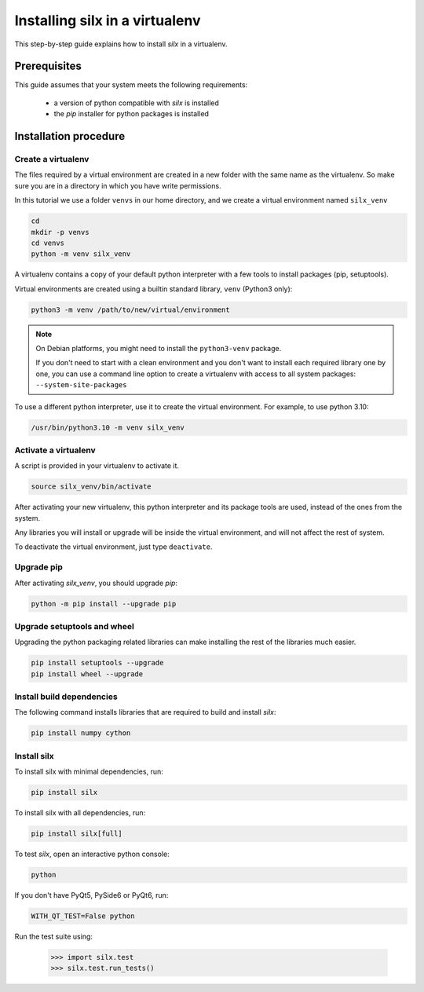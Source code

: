 
.. _silx-venv:

Installing silx in a virtualenv
===============================

This step-by-step guide explains how to install *silx* in a virtualenv.


Prerequisites
-------------

This guide assumes that your system meets the following requirements:

   - a version of python compatible with *silx* is installed
   - the *pip* installer for python packages is installed

Installation procedure
----------------------

Create a virtualenv
*******************

The files required by a virtual environment are created in a new folder
with the same name as the virtualenv. So make sure you are in a directory
in which you have write permissions.

In this tutorial we use a folder ``venvs`` in our home directory, and we create
a virtual environment named ``silx_venv``

.. code-block:: bash

    cd
    mkdir -p venvs
    cd venvs
    python -m venv silx_venv

A virtualenv contains a copy of your default python interpreter with a few tools
to install packages (pip, setuptools).

Virtual environments are created using a builtin standard library, ``venv`` (Python3 only):

.. code-block:: bash

    python3 -m venv /path/to/new/virtual/environment

.. note::

    On Debian platforms, you might need to install the ``python3-venv`` package.

    If you don't need to start with a clean environment and you don't want
    to install each required library one by one, you can use a command line
    option to create a virtualenv with access to all system packages:
    ``--system-site-packages``

To use a different python interpreter, use it to create the virtual environment.
For example, to use python 3.10:

.. code-block:: bash

    /usr/bin/python3.10 -m venv silx_venv


Activate a virtualenv
*********************

A script is provided in your virtualenv to activate it.

.. code-block:: bash

    source silx_venv/bin/activate

After activating your new virtualenv, this python interpreter and its
package tools are used, instead of the ones from the system.

Any libraries you will install or upgrade will be inside the virtual
environment, and will not affect the rest of system.

To deactivate the virtual environment, just type ``deactivate``.

Upgrade pip
***********

After activating *silx_venv*, you should upgrade *pip*:

.. code-block:: bash

    python -m pip install --upgrade pip


Upgrade setuptools and wheel
****************************

Upgrading the python packaging related libraries can make installing the
rest of the libraries much easier.

.. code-block:: bash

    pip install setuptools --upgrade
    pip install wheel --upgrade

Install build dependencies
**************************

The following command installs libraries that are required to build and
install *silx*:

.. code-block:: bash

    pip install numpy cython

.. since 0.5, numpy is now automatically installed when doing `pip install silx`

Install silx
************

To install silx with minimal dependencies, run:

.. code-block:: bash

    pip install silx

To install silx with all dependencies, run:

.. code-block:: bash

    pip install silx[full]

To test *silx*, open an interactive python console:

.. code-block:: bash

    python

If you don't have PyQt5, PySide6 or PyQt6, run:

.. code-block:: bash

    WITH_QT_TEST=False python

Run the test suite using:

    >>> import silx.test
    >>> silx.test.run_tests()
